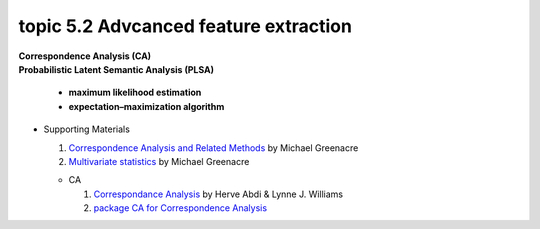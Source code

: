 topic 5.2 Advcanced feature extraction
====================================================
| **Correspondence Analysis (CA)**
| **Probabilistic Latent Semantic Analysis (PLSA)**

    * **maximum likelihood estimation**
    * **expectation–maximization algorithm**

* Supporting Materials

  1. `Correspondence Analysis and Related Methods  <http://84.89.132.1/~michael/stanford/>`_ by Michael Greenacre
  2. `Multivariate statistics <http://84.89.132.1/~michael/multivariatestatistics/index.html>`_ by Michael Greenacre

  * CA
  
    1. `Correspondance Analysis <https://moodle.nccu.edu.tw/pluginfile.php/1013519/mod_resource/content/3/file1.Correspondence_analysis.pdf>`_ by Herve Abdi & Lynne J. Williams
    2. `package CA for Correspondence Analysis <https://www.statmethods.net/advstats/ca.html>`_
